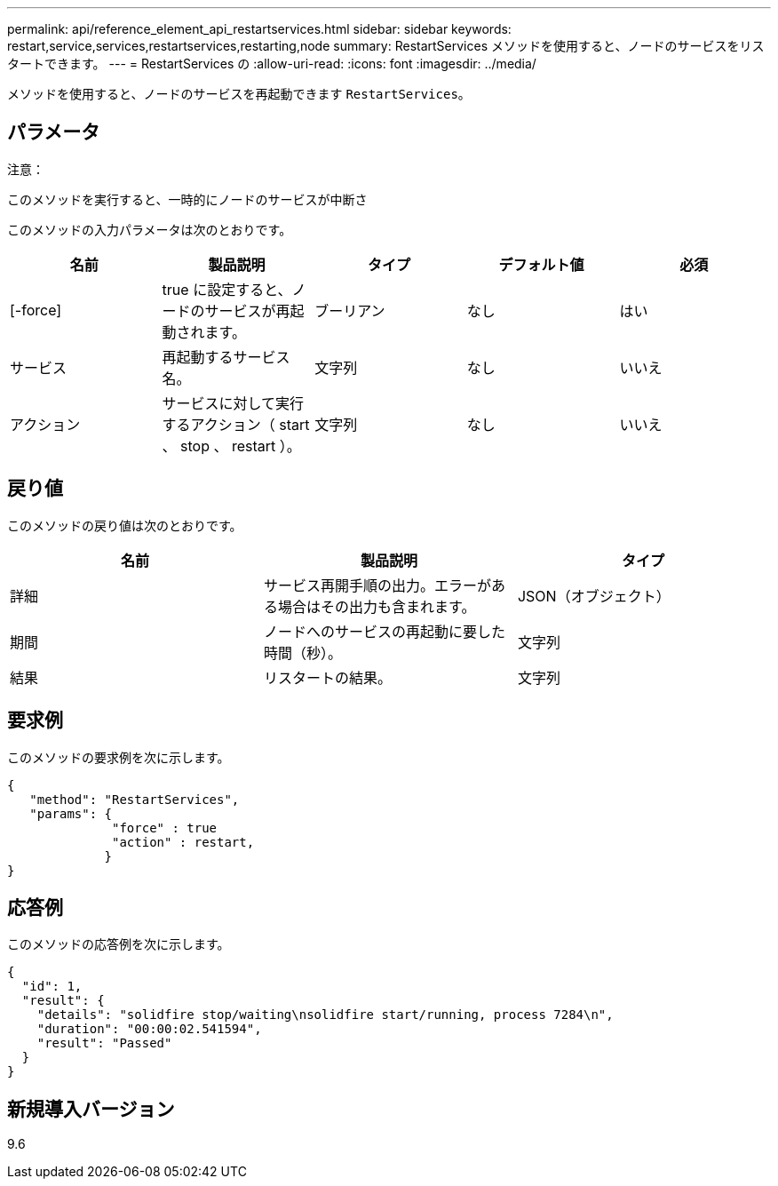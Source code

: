 ---
permalink: api/reference_element_api_restartservices.html 
sidebar: sidebar 
keywords: restart,service,services,restartservices,restarting,node 
summary: RestartServices メソッドを使用すると、ノードのサービスをリスタートできます。 
---
= RestartServices の
:allow-uri-read: 
:icons: font
:imagesdir: ../media/


[role="lead"]
メソッドを使用すると、ノードのサービスを再起動できます `RestartServices`。



== パラメータ

注意：

このメソッドを実行すると、一時的にノードのサービスが中断さ

このメソッドの入力パラメータは次のとおりです。

|===
| 名前 | 製品説明 | タイプ | デフォルト値 | 必須 


 a| 
[-force]
 a| 
true に設定すると、ノードのサービスが再起動されます。
 a| 
ブーリアン
 a| 
なし
 a| 
はい



 a| 
サービス
 a| 
再起動するサービス名。
 a| 
文字列
 a| 
なし
 a| 
いいえ



 a| 
アクション
 a| 
サービスに対して実行するアクション（ start 、 stop 、 restart ）。
 a| 
文字列
 a| 
なし
 a| 
いいえ

|===


== 戻り値

このメソッドの戻り値は次のとおりです。

|===
| 名前 | 製品説明 | タイプ 


 a| 
詳細
 a| 
サービス再開手順の出力。エラーがある場合はその出力も含まれます。
 a| 
JSON（オブジェクト）



 a| 
期間
 a| 
ノードへのサービスの再起動に要した時間（秒）。
 a| 
文字列



 a| 
結果
 a| 
リスタートの結果。
 a| 
文字列

|===


== 要求例

このメソッドの要求例を次に示します。

[listing]
----
{
   "method": "RestartServices",
   "params": {
              "force" : true
              "action" : restart,
             }
}
----


== 応答例

このメソッドの応答例を次に示します。

[listing]
----
{
  "id": 1,
  "result": {
    "details": "solidfire stop/waiting\nsolidfire start/running, process 7284\n",
    "duration": "00:00:02.541594",
    "result": "Passed"
  }
}
----


== 新規導入バージョン

9.6
